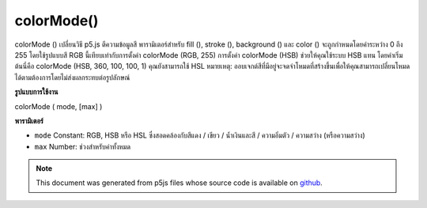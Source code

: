 .. raw:: html

	<script src="https://sketch.netpie.io/widget/p5-widget.js"></script>

colorMode()
===========

colorMode () เปลี่ยนวิธี p5.js ตีความข้อมูลสี พารามิเตอร์สำหรับ fill (), stroke (), background () และ color () จะถูกกำหนดโดยค่าระหว่าง 0 ถึง 255 โดยใช้รูปแบบสี RGB นี้เทียบเท่ากับการตั้งค่า colorMode (RGB, 255) การตั้งค่า colorMode (HSB) ช่วยให้คุณใช้ระบบ HSB แทน โดยค่าเริ่มต้นนี่คือ colorMode (HSB, 360, 100, 100, 1) คุณยังสามารถใช้ HSL 
หมายเหตุ: ออบเจกต์สีที่มีอยู่จะจดจำโหมดที่สร้างขึ้นเพื่อให้คุณสามารถเปลี่ยนโหมดได้ตามต้องการโดยไม่ส่งผลกระทบต่อรูปลักษณ์

.. colorMode() changes the way p5.js interprets color data. By default, the
.. parameters for fill(), stroke(), background(), and color() are defined by
.. values between 0 and 255 using the RGB color model. This is equivalent to
.. setting colorMode(RGB, 255). Setting colorMode(HSB) lets you use the HSB
.. system instead. By default, this is colorMode(HSB, 360, 100, 100, 1). You
.. can also use HSL.
.. 
.. Note: existing color objects remember the mode that they were created in,
.. so you can change modes as you like without affecting their appearance.
**รูปแบบการใช้งาน**

colorMode ( mode, [max] )

**พารามิเตอร์**

- ``mode``  Constant: RGB, HSB หรือ HSL ซึ่งสอดคล้องกับสีแดง / เขียว / น้ำเงินและสี / ความอิ่มตัว / ความสว่าง (หรือความสว่าง)

- ``max``  Number: ช่วงสำหรับค่าทั้งหมด

.. ``mode``  Constant: either RGB, HSB or HSL, corresponding to
                         Red/Green/Blue and Hue/Saturation/Brightness
                         (or Lightness)
.. ``max``  Number: range for all values

.. note:: This document was generated from p5js files whose source code is available on `github <https://github.com/processing/p5.js>`_.
